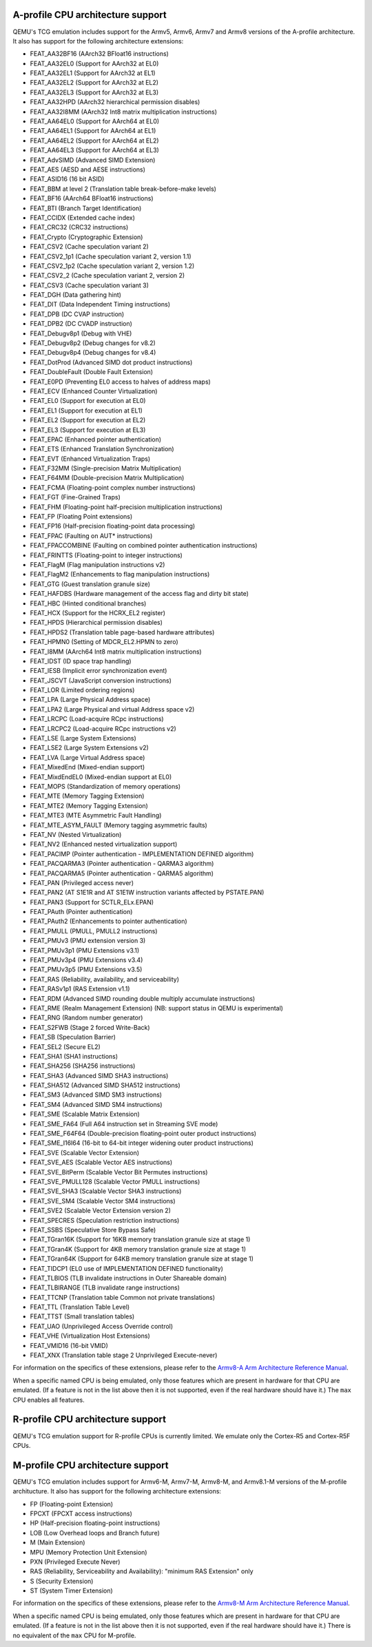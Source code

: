 .. _Arm Emulation:

A-profile CPU architecture support
==================================

QEMU's TCG emulation includes support for the Armv5, Armv6, Armv7 and
Armv8 versions of the A-profile architecture. It also has support for
the following architecture extensions:

- FEAT_AA32BF16 (AArch32 BFloat16 instructions)
- FEAT_AA32EL0 (Support for AArch32 at EL0)
- FEAT_AA32EL1 (Support for AArch32 at EL1)
- FEAT_AA32EL2 (Support for AArch32 at EL2)
- FEAT_AA32EL3 (Support for AArch32 at EL3)
- FEAT_AA32HPD (AArch32 hierarchical permission disables)
- FEAT_AA32I8MM (AArch32 Int8 matrix multiplication instructions)
- FEAT_AA64EL0 (Support for AArch64 at EL0)
- FEAT_AA64EL1 (Support for AArch64 at EL1)
- FEAT_AA64EL2 (Support for AArch64 at EL2)
- FEAT_AA64EL3 (Support for AArch64 at EL3)
- FEAT_AdvSIMD (Advanced SIMD Extension)
- FEAT_AES (AESD and AESE instructions)
- FEAT_ASID16 (16 bit ASID)
- FEAT_BBM at level 2 (Translation table break-before-make levels)
- FEAT_BF16 (AArch64 BFloat16 instructions)
- FEAT_BTI (Branch Target Identification)
- FEAT_CCIDX (Extended cache index)
- FEAT_CRC32 (CRC32 instructions)
- FEAT_Crypto (Cryptographic Extension)
- FEAT_CSV2 (Cache speculation variant 2)
- FEAT_CSV2_1p1 (Cache speculation variant 2, version 1.1)
- FEAT_CSV2_1p2 (Cache speculation variant 2, version 1.2)
- FEAT_CSV2_2 (Cache speculation variant 2, version 2)
- FEAT_CSV3 (Cache speculation variant 3)
- FEAT_DGH (Data gathering hint)
- FEAT_DIT (Data Independent Timing instructions)
- FEAT_DPB (DC CVAP instruction)
- FEAT_DPB2 (DC CVADP instruction)
- FEAT_Debugv8p1 (Debug with VHE)
- FEAT_Debugv8p2 (Debug changes for v8.2)
- FEAT_Debugv8p4 (Debug changes for v8.4)
- FEAT_DotProd (Advanced SIMD dot product instructions)
- FEAT_DoubleFault (Double Fault Extension)
- FEAT_E0PD (Preventing EL0 access to halves of address maps)
- FEAT_ECV (Enhanced Counter Virtualization)
- FEAT_EL0 (Support for execution at EL0)
- FEAT_EL1 (Support for execution at EL1)
- FEAT_EL2 (Support for execution at EL2)
- FEAT_EL3 (Support for execution at EL3)
- FEAT_EPAC (Enhanced pointer authentication)
- FEAT_ETS (Enhanced Translation Synchronization)
- FEAT_EVT (Enhanced Virtualization Traps)
- FEAT_F32MM (Single-precision Matrix Multiplication)
- FEAT_F64MM (Double-precision Matrix Multiplication)
- FEAT_FCMA (Floating-point complex number instructions)
- FEAT_FGT (Fine-Grained Traps)
- FEAT_FHM (Floating-point half-precision multiplication instructions)
- FEAT_FP (Floating Point extensions)
- FEAT_FP16 (Half-precision floating-point data processing)
- FEAT_FPAC (Faulting on AUT* instructions)
- FEAT_FPACCOMBINE (Faulting on combined pointer authentication instructions)
- FEAT_FRINTTS (Floating-point to integer instructions)
- FEAT_FlagM (Flag manipulation instructions v2)
- FEAT_FlagM2 (Enhancements to flag manipulation instructions)
- FEAT_GTG (Guest translation granule size)
- FEAT_HAFDBS (Hardware management of the access flag and dirty bit state)
- FEAT_HBC (Hinted conditional branches)
- FEAT_HCX (Support for the HCRX_EL2 register)
- FEAT_HPDS (Hierarchical permission disables)
- FEAT_HPDS2 (Translation table page-based hardware attributes)
- FEAT_HPMN0 (Setting of MDCR_EL2.HPMN to zero)
- FEAT_I8MM (AArch64 Int8 matrix multiplication instructions)
- FEAT_IDST (ID space trap handling)
- FEAT_IESB (Implicit error synchronization event)
- FEAT_JSCVT (JavaScript conversion instructions)
- FEAT_LOR (Limited ordering regions)
- FEAT_LPA (Large Physical Address space)
- FEAT_LPA2 (Large Physical and virtual Address space v2)
- FEAT_LRCPC (Load-acquire RCpc instructions)
- FEAT_LRCPC2 (Load-acquire RCpc instructions v2)
- FEAT_LSE (Large System Extensions)
- FEAT_LSE2 (Large System Extensions v2)
- FEAT_LVA (Large Virtual Address space)
- FEAT_MixedEnd (Mixed-endian support)
- FEAT_MixdEndEL0 (Mixed-endian support at EL0)
- FEAT_MOPS (Standardization of memory operations)
- FEAT_MTE (Memory Tagging Extension)
- FEAT_MTE2 (Memory Tagging Extension)
- FEAT_MTE3 (MTE Asymmetric Fault Handling)
- FEAT_MTE_ASYM_FAULT (Memory tagging asymmetric faults)
- FEAT_NV (Nested Virtualization)
- FEAT_NV2 (Enhanced nested virtualization support)
- FEAT_PACIMP (Pointer authentication - IMPLEMENTATION DEFINED algorithm)
- FEAT_PACQARMA3 (Pointer authentication - QARMA3 algorithm)
- FEAT_PACQARMA5 (Pointer authentication - QARMA5 algorithm)
- FEAT_PAN (Privileged access never)
- FEAT_PAN2 (AT S1E1R and AT S1E1W instruction variants affected by PSTATE.PAN)
- FEAT_PAN3 (Support for SCTLR_ELx.EPAN)
- FEAT_PAuth (Pointer authentication)
- FEAT_PAuth2 (Enhancements to pointer authentication)
- FEAT_PMULL (PMULL, PMULL2 instructions)
- FEAT_PMUv3 (PMU extension version 3)
- FEAT_PMUv3p1 (PMU Extensions v3.1)
- FEAT_PMUv3p4 (PMU Extensions v3.4)
- FEAT_PMUv3p5 (PMU Extensions v3.5)
- FEAT_RAS (Reliability, availability, and serviceability)
- FEAT_RASv1p1 (RAS Extension v1.1)
- FEAT_RDM (Advanced SIMD rounding double multiply accumulate instructions)
- FEAT_RME (Realm Management Extension) (NB: support status in QEMU is experimental)
- FEAT_RNG (Random number generator)
- FEAT_S2FWB (Stage 2 forced Write-Back)
- FEAT_SB (Speculation Barrier)
- FEAT_SEL2 (Secure EL2)
- FEAT_SHA1 (SHA1 instructions)
- FEAT_SHA256 (SHA256 instructions)
- FEAT_SHA3 (Advanced SIMD SHA3 instructions)
- FEAT_SHA512 (Advanced SIMD SHA512 instructions)
- FEAT_SM3 (Advanced SIMD SM3 instructions)
- FEAT_SM4 (Advanced SIMD SM4 instructions)
- FEAT_SME (Scalable Matrix Extension)
- FEAT_SME_FA64 (Full A64 instruction set in Streaming SVE mode)
- FEAT_SME_F64F64 (Double-precision floating-point outer product instructions)
- FEAT_SME_I16I64 (16-bit to 64-bit integer widening outer product instructions)
- FEAT_SVE (Scalable Vector Extension)
- FEAT_SVE_AES (Scalable Vector AES instructions)
- FEAT_SVE_BitPerm (Scalable Vector Bit Permutes instructions)
- FEAT_SVE_PMULL128 (Scalable Vector PMULL instructions)
- FEAT_SVE_SHA3 (Scalable Vector SHA3 instructions)
- FEAT_SVE_SM4 (Scalable Vector SM4 instructions)
- FEAT_SVE2 (Scalable Vector Extension version 2)
- FEAT_SPECRES (Speculation restriction instructions)
- FEAT_SSBS (Speculative Store Bypass Safe)
- FEAT_TGran16K (Support for 16KB memory translation granule size at stage 1)
- FEAT_TGran4K (Support for 4KB memory translation granule size at stage 1)
- FEAT_TGran64K (Support for 64KB memory translation granule size at stage 1)
- FEAT_TIDCP1 (EL0 use of IMPLEMENTATION DEFINED functionality)
- FEAT_TLBIOS (TLB invalidate instructions in Outer Shareable domain)
- FEAT_TLBIRANGE (TLB invalidate range instructions)
- FEAT_TTCNP (Translation table Common not private translations)
- FEAT_TTL (Translation Table Level)
- FEAT_TTST (Small translation tables)
- FEAT_UAO (Unprivileged Access Override control)
- FEAT_VHE (Virtualization Host Extensions)
- FEAT_VMID16 (16-bit VMID)
- FEAT_XNX (Translation table stage 2 Unprivileged Execute-never)

For information on the specifics of these extensions, please refer
to the `Armv8-A Arm Architecture Reference Manual
<https://developer.arm.com/documentation/ddi0487/latest>`_.

When a specific named CPU is being emulated, only those features which
are present in hardware for that CPU are emulated. (If a feature is
not in the list above then it is not supported, even if the real
hardware should have it.) The ``max`` CPU enables all features.

R-profile CPU architecture support
==================================

QEMU's TCG emulation support for R-profile CPUs is currently limited.
We emulate only the Cortex-R5 and Cortex-R5F CPUs.

M-profile CPU architecture support
==================================

QEMU's TCG emulation includes support for Armv6-M, Armv7-M, Armv8-M, and
Armv8.1-M versions of the M-profile architucture.  It also has support
for the following architecture extensions:

- FP (Floating-point Extension)
- FPCXT (FPCXT access instructions)
- HP (Half-precision floating-point instructions)
- LOB (Low Overhead loops and Branch future)
- M (Main Extension)
- MPU (Memory Protection Unit Extension)
- PXN (Privileged Execute Never)
- RAS (Reliability, Serviceability and Availability): "minimum RAS Extension" only
- S (Security Extension)
- ST (System Timer Extension)

For information on the specifics of these extensions, please refer
to the `Armv8-M Arm Architecture Reference Manual
<https://developer.arm.com/documentation/ddi0553/latest>`_.

When a specific named CPU is being emulated, only those features which
are present in hardware for that CPU are emulated. (If a feature is
not in the list above then it is not supported, even if the real
hardware should have it.) There is no equivalent of the ``max`` CPU for
M-profile.
